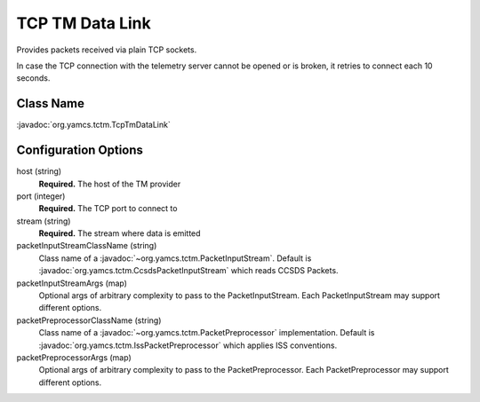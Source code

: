 TCP TM Data Link
================

Provides packets received via plain TCP sockets.

In case the TCP connection with the telemetry server cannot be opened or is broken, it retries to connect each 10 seconds.


Class Name
----------

:javadoc:`org.yamcs.tctm.TcpTmDataLink`


Configuration Options
---------------------

host (string)
    **Required.** The host of the TM provider

port (integer)
    **Required.** The TCP port to connect to

stream (string)
    **Required.** The stream where data is emitted

packetInputStreamClassName (string)
    Class name of a :javadoc:`~org.yamcs.tctm.PacketInputStream`. Default is :javadoc:`org.yamcs.tctm.CcsdsPacketInputStream` which reads CCSDS Packets.

packetInputStreamArgs (map)
    Optional args of arbitrary complexity to pass to the PacketInputStream. Each PacketInputStream may support different options.

packetPreprocessorClassName (string)
    Class name of a :javadoc:`~org.yamcs.tctm.PacketPreprocessor` implementation. Default is :javadoc:`org.yamcs.tctm.IssPacketPreprocessor` which applies ISS conventions.

packetPreprocessorArgs (map)
    Optional args of arbitrary complexity to pass to the PacketPreprocessor. Each PacketPreprocessor may support different options.
